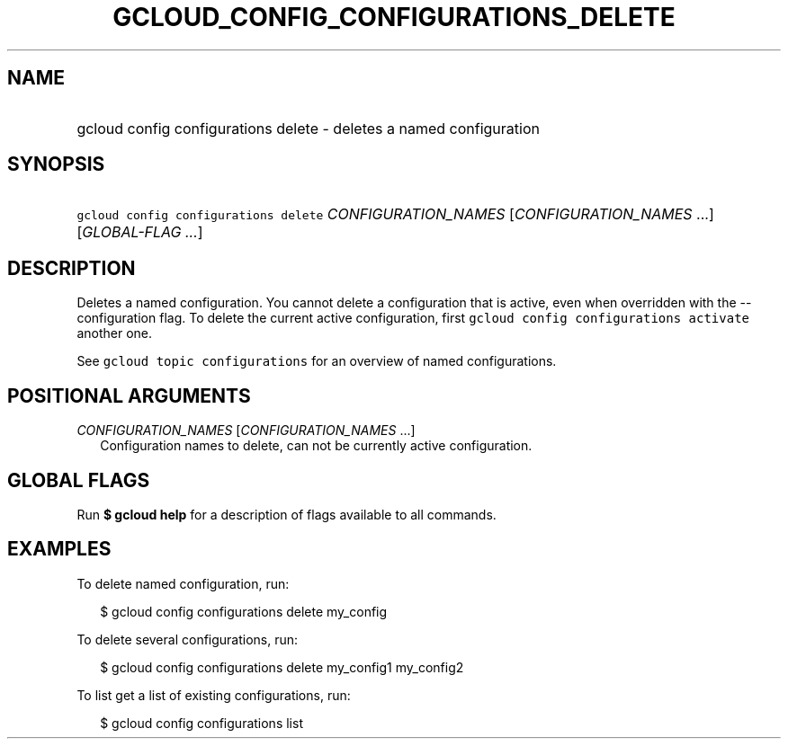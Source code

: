 
.TH "GCLOUD_CONFIG_CONFIGURATIONS_DELETE" 1



.SH "NAME"
.HP
gcloud config configurations delete \- deletes a named configuration



.SH "SYNOPSIS"
.HP
\f5gcloud config configurations delete\fR \fICONFIGURATION_NAMES\fR [\fICONFIGURATION_NAMES\fR\ ...] [\fIGLOBAL\-FLAG\ ...\fR]


.SH "DESCRIPTION"

Deletes a named configuration. You cannot delete a configuration that is active,
even when overridden with the \-\-configuration flag. To delete the current
active configuration, first \f5gcloud config configurations activate\fR another
one.

See \f5gcloud topic configurations\fR for an overview of named configurations.



.SH "POSITIONAL ARGUMENTS"

\fICONFIGURATION_NAMES\fR [\fICONFIGURATION_NAMES\fR ...]
.RS 2m
Configuration names to delete, can not be currently active configuration.


.RE

.SH "GLOBAL FLAGS"

Run \fB$ gcloud help\fR for a description of flags available to all commands.



.SH "EXAMPLES"

To delete named configuration, run:

.RS 2m
$ gcloud config configurations delete my_config
.RE

To delete several configurations, run:

.RS 2m
$ gcloud config configurations delete my_config1 my_config2
.RE

To list get a list of existing configurations, run:

.RS 2m
$ gcloud config configurations list
.RE
